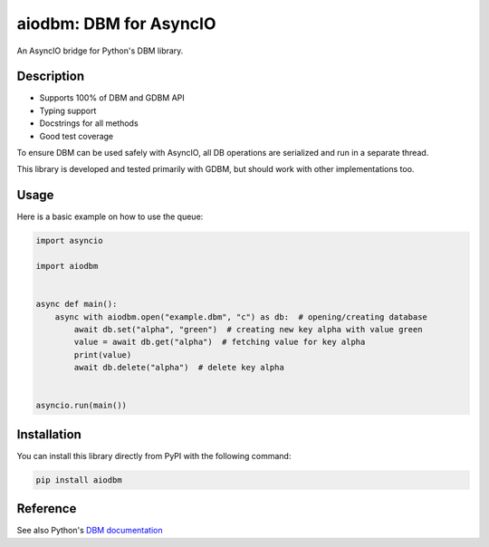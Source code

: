 =======================
aiodbm: DBM for AsyncIO
=======================

An AsyncIO bridge for Python's DBM library.

|release| |python| |tests| |codecov| |docs| |pre-commit| |Code style: black|

Description
-----------

* Supports 100% of DBM and GDBM API
* Typing support
* Docstrings for all methods
* Good test coverage

To ensure DBM can be used safely with AsyncIO, all DB operations are serialized and run in a separate thread.

This library is developed and tested primarily with GDBM, but should work with other implementations too.

Usage
-----

Here is a basic example on how to use the queue:

.. code:: python

    import asyncio

    import aiodbm


    async def main():
        async with aiodbm.open("example.dbm", "c") as db:  # opening/creating database
            await db.set("alpha", "green")  # creating new key alpha with value green
            value = await db.get("alpha")  # fetching value for key alpha
            print(value)
            await db.delete("alpha")  # delete key alpha


    asyncio.run(main())


Installation
------------

You can install this library directly from PyPI with the following command:

.. code:: shell

    pip install aiodbm


Reference
---------

See also Python's `DBM documentation <https://docs.python.org/3/library/dbm.html>`_


.. |release| image:: https://img.shields.io/pypi/v/aiodbm?label=release
   :target: https://pypi.org/project/aiodbm/
.. |python| image:: https://img.shields.io/pypi/pyversions/aiodbm
   :target: https://pypi.org/project/aiodbm/
.. |tests| image:: https://github.com/ErikKalkoken/aiodbm/actions/workflows/main.yml/badge.svg
   :target: https://github.com/ErikKalkoken/aiodbm/actions
.. |codecov| image:: https://codecov.io/gh/ErikKalkoken/aiodbm/branch/main/graph/badge.svg?token=V43h7hl1Te
   :target: https://codecov.io/gh/ErikKalkoken/aiodbm
.. |docs| image:: https://readthedocs.org/projects/aiodbm/badge/?version=latest
   :target: https://aiodbm.readthedocs.io/en/latest/?badge=latest
.. |pre-commit| image:: https://img.shields.io/badge/pre--commit-enabled-brightgreen?logo=pre-commit&logoColor=white
   :target: https://github.com/pre-commit/pre-commit
.. |Code style: black| image:: https://img.shields.io/badge/code%20style-black-000000.svg
   :target: https://github.com/psf/black
